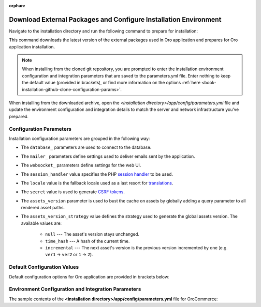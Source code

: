 :orphan:

Download External Packages and Configure Installation Environment
~~~~~~~~~~~~~~~~~~~~~~~~~~~~~~~~~~~~~~~~~~~~~~~~~~~~~~~~~~~~~~~~~

.. begin_download_dependencies

Navigate to the installation directory and run the following command to prepare for installation:

.. code-block:: bash
   :linenos:

   composer install --prefer-dist --no-dev

This command downloads the latest version of the external packages used in Oro application and prepares for Oro application installation.

.. note:: When installing from the cloned git repository, you are prompted to enter the installation environment configuration and integration parameters that are saved to the parameters.yml file. Enter nothing to keep the default value (provided in brackets), or find more information on the options :ref:`here <book-installation-github-clone-configuration-params>`.

When installing from the downloaded archive, open the *<installation directory>/app/config/parameters.yml* file and update the environment configuration and integration details to match the server and network infrastructure you've prepared.

.. _book-installation-github-clone-configuration-params:
.. _configuration-parameters:

Configuration Parameters
^^^^^^^^^^^^^^^^^^^^^^^^

Installation configuration parameters are grouped in the following way:

* The ``database_`` parameters are used to connect to the database.
* The ``mailer_`` parameters define settings used to deliver emails sent by the application.
* The ``websocket_`` parameters define settings for the web UI.
* The ``session_handler`` value specifies the PHP `session handler`_ to be used.
* The ``locale`` value is the fallback locale used as a last resort for `translations`_.
* The ``secret`` value is used to generate `CSRF tokens`_.
* The ``assets_version`` parameter is used to bust the cache on assets by globally adding a query parameter to all rendered asset paths.
* The ``assets_version_strategy`` value defines the strategy used to generate the global assets version. The available values are:

     * ``null`` --- The asset's version stays unchanged.

     * ``time_hash`` --- A hash of the current time.

     * ``incremental`` --- The next asset's version is the previous version incremented by one (e.g. ``ver1`` -> ``ver2`` or ``1`` -> ``2``).

.. _`session handler`: http://symfony.com/doc/current/components/http_foundation/session_configuration.html#save-handlers

.. _`translations`: http://symfony.com/doc/current/components/translation/introduction.html

.. _`CSRF tokens`: http://symfony.com/doc/current/cookbook/security/csrf_in_login_form.html

.. _book-installation-github-clone-configuration-params--default:

Default Configuration Values
^^^^^^^^^^^^^^^^^^^^^^^^^^^^

Default configuration options for Oro application are provided in brackets below:

      .. code-block:: text
          :linenos:

            Creating the "app/config/parameters.yml" file
            Some parameters are missing. Please provide them.
            database_driver (pdo_mysql):
            database_host (127.0.0.1):
            database_port (null):
            database_name (oro_crm):
            database_user (root):
            database_password (null):
            mailer_transport (smtp):
            mailer_host (127.0.0.1):
            mailer_port (null):
            mailer_encryption (null):
            mailer_user (null):
            mailer_password (null):
            websocket_bind_address (0.0.0.0):
            websocket_bind_port (8080):
            websocket_frontend_host ('*'):
            websocket_frontend_port (8080):
            websocket_backend_host ('*'):
            websocket_backend_port (8080):
            session_handler (session.handler.native_file):
            locale (en):
            secret (ThisTokenIsNotSoSecretChangeIt):
            installed (null):
            assets_version (null):
            assets_version_strategy: time_hash

Environment Configuration and Integration Parameters
^^^^^^^^^^^^^^^^^^^^^^^^^^^^^^^^^^^^^^^^^^^^^^^^^^^^

The sample contents of the **<installation directory>/app/config/parameters.yml** file for OroCommerce:

.. code-block:: none
   :linenos:

   parameters:
      database_driver:        pdo_mysql
      database_host:          154.122.122.154
      database_port:          3606
      database_name:          orocommerce_database
      database_user:          orocommerce_database_user
      database_password:      orocommerce_database_password

      mailer_transport:       mail
      mailer_host:            155.122.122.155
      mailer_port:            22
      mailer_encryption:      TLS
      mailer_user:            orocommerce_mail_user
      mailer_password:        orocommerce_mail_password

      # WebSocket server config
      websocket_bind_address:  "0.0.0.0"  # The host IP the socket server will bind to
                websocket_bind_port:     8080       # The port the socket server will listen on
                websocket_frontend_host: "*"        # Websocket host the browser will connect to
                websocket_frontend_port: 8080       # Websocket port the browser will connect to
                websocket_backend_host:  "*"        # Websocket host the application server will connect to
                websocket_backend_port:  8080       # Websocket port the application server will connect to

      # search engine configuration
      search_engine_name:       orm
      search_engine_host:       156.122.122.156
      search_engine_port:       ~
      search_engine_index_name: oro_search
      search_engine_username:   orocommerce_search_user
      search_engine_password:   orocommerce_search_password
      search_engine_ssl_verification: ~
      search_engine_ssl_cert: ~
      search_engine_ssl_cert_password: ~
      search_engine_ssl_key: ~
      search_engine_ssl_key_password: ~

      # website search engine configuration
      website_search_engine_index_name: oro_website_search

      # Used to hide backend under specified prefix, should be started with "/", for instance "/admin"
      web_backend_prefix:         '/admin'

      session_handler:        session.handler.native_file

      locale:                 en
      secret:                 ThisTokenIsNotSoSecretChangeIt
      installed:              ~
      assets_version:         ~
      assets_version_strategy: time_hash # A strategy should be used to generate the global assets version, can be:
             # null        - the assets version stays unchanged
             # time_hash   - a hash of the current time
            # incremental - the next assets version is the previous version is incremented by one (e.g. 'ver1' -> 'ver2' or '1' -> '2')
      enterprise_licence: ~
      message_queue_transport: 'dbal'
      message_queue_transport_config: ~
